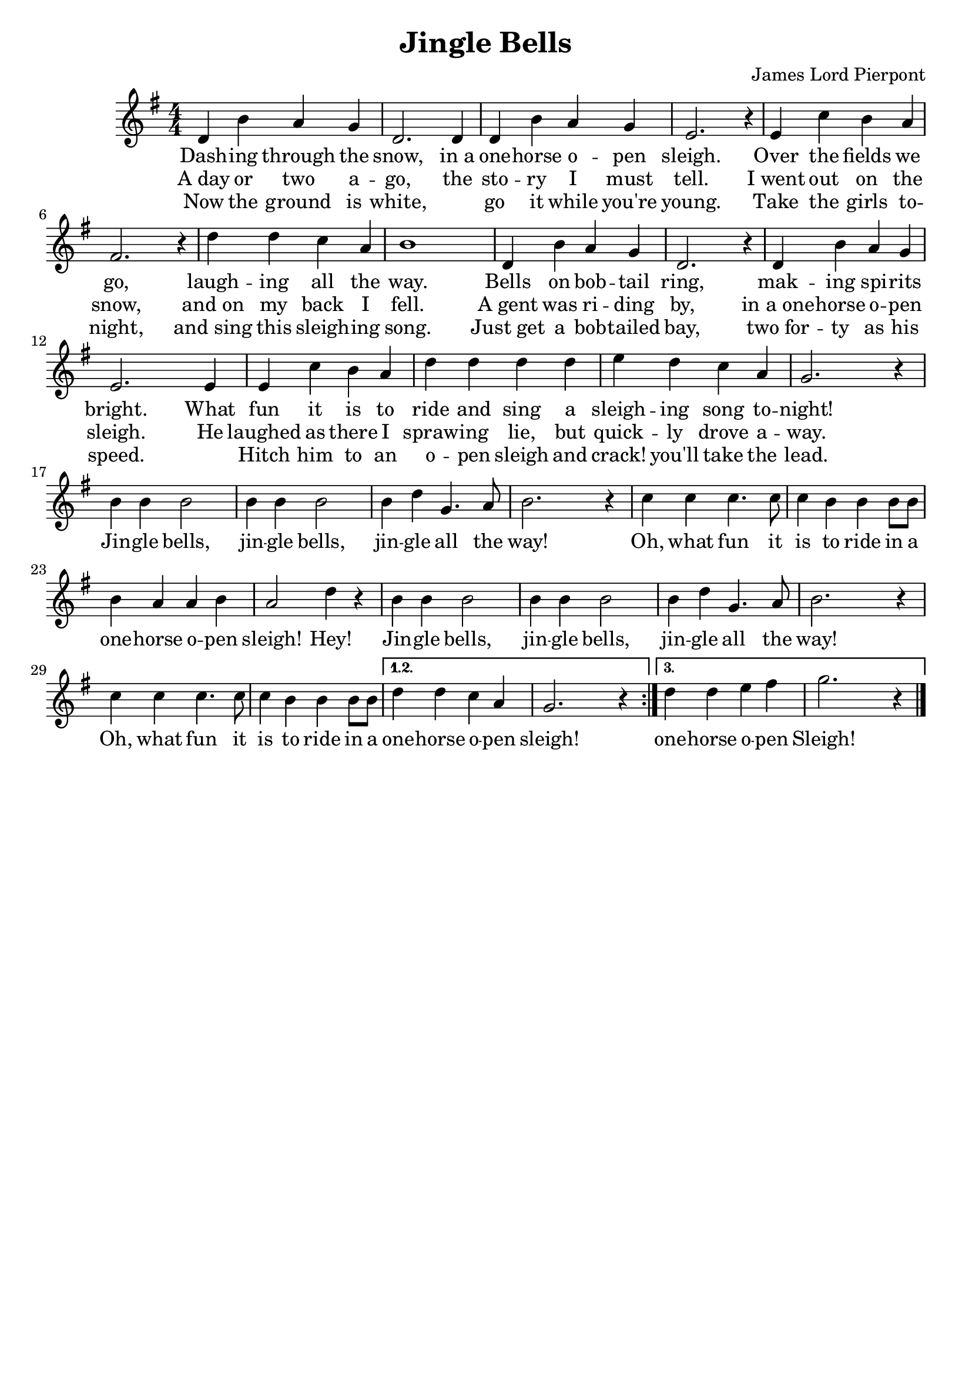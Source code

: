 \version "2.20.0"
\language english

\header {
	title = "Jingle Bells"
	composer = "James Lord Pierpont"
	tagline = ##f
}

melody = \relative c'{
  \clef treble
  \numericTimeSignature
  \time 4/4
  \key g \major
  \repeat volta 3{
    d4 b' a g | d2. 4 | 4 b'4 a g | e2. r4 |
    e c' b a | fs2. r4 | d' d c a | b1 | d,4 b' a g | d2. r4 |
    d b' a g | e2. 4 | e4 c' b a | d d d d | e d c a | g2. r4 |
    b4 4 2 | 4 4 2 | 4 d4 g,4. a8 | b2. r4 |
    c4 4 4. 8 | 4 b4 4 8 8 | 4 a4 4 b4 | a2 d4 r |
    b4 4 2 | 4 4 2 | 4 d4 g,4. a8 | b2. r4 |
    c4 4 4. 8 | 4 b4 4 8 8 | 
  }
  \alternative {
    \relative b'{ d4 d c a | g2. r4 | }
    \relative b'{ d4 d e fs | g2. r4 | }
  }
  \bar "|."
}

lyric = \lyricmode {
  <<
    { 
      \set associatedVoice = "melody"
      Dash -- ing through the snow, in_a one -- horse o -- pen sleigh.
      Over the fields we go, laugh -- ing all the way.
      Bells on bob -- tail ring, mak -- ing spi -- rits bright.
      What fun it is to ride and sing a sleigh -- ing song to -- night!  
    }
    \new Lyrics { 
      \set associatedVoice = "melody"
      A_day or two a -- go, the sto -- ry I must tell. 
      I_went out on the snow, and_on my back I fell.
      A_gent was ri -- ding by, in_a_one -- horse o -- pen sleigh.
      He laughed as there I spraw -- ing lie, but quick -- ly drove a -- way.
    }
    \new Lyrics { 
      \set associatedVoice = "melody"
      Now the ground is white, "  " go it while you're young.
      Take the girls to -- night, and_sing this sleigh -- ing song.
      Just_get a bob -- tailed bay, two_for -- ty as his speed.
      "  " Hitch him to an o -- pen sleigh and crack! you'll take the lead.
    }
  >>
  Jin -- gle bells, jin -- gle bells, jin -- gle all the way!
  Oh, what fun it is to ride in a one -- horse o -- pen sleigh! Hey! 
  Jin -- gle bells, jin -- gle bells, jin -- gle all the way!
  Oh, what fun it is to ride in a one -- horse o -- pen sleigh!
  one -- horse o -- pen Sleigh!
}

\score {
  \layout {
    \context {
      \Score proportionalNotationDuration = #(ly:make-moment 1/4)
    }
  }
  
  <<
    \new Staff {
      \new Voice = "melody"
      \melody
    }
    \new Lyrics \lyricsto "melody" {
      \lyric
    }
  >>
}
